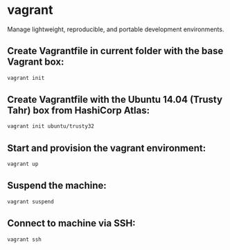 * vagrant

Manage lightweight, reproducible, and portable development environments.

** Create Vagrantfile in current folder with the base Vagrant box:

#+BEGIN_SRC sh
  vagrant init
#+END_SRC

** Create Vagrantfile with the Ubuntu 14.04 (Trusty Tahr) box from HashiCorp Atlas:

#+BEGIN_SRC sh
  vagrant init ubuntu/trusty32
#+END_SRC

** Start and provision the vagrant environment:

#+BEGIN_SRC sh
  vagrant up
#+END_SRC

** Suspend the machine:

#+BEGIN_SRC sh
  vagrant suspend
#+END_SRC

** Connect to machine via SSH:

#+BEGIN_SRC sh
  vagrant ssh
#+END_SRC
